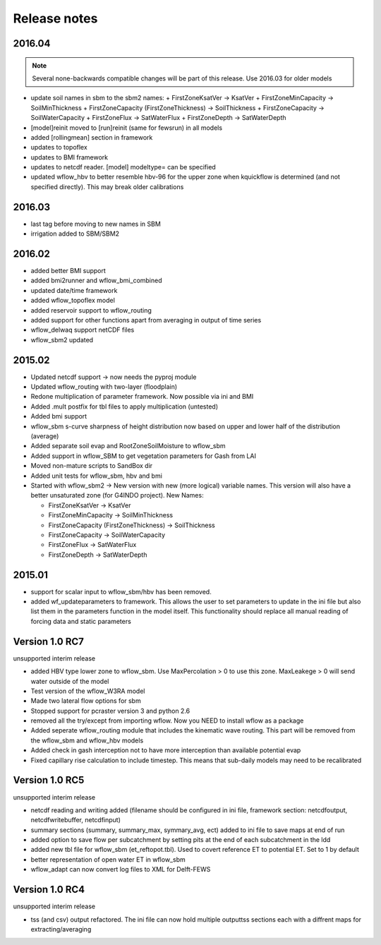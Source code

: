 Release notes
=============


2016.04
-------
.. note::

    Several none-backwards compatible changes will be part of this release. Use 2016.03 for older models

+ update soil names in sbm to the sbm2 names:
  + FirstZoneKsatVer -> KsatVer
  + FirstZoneMinCapacity -> SoilMinThickness
  + FirstZoneCapacity (FirstZoneThickness) -> SoilThickness
  + FirstZoneCapacity -> SoilWaterCapacity
  + FirstZoneFlux -> SatWaterFlux
  + FirstZoneDepth -> SatWaterDepth
+ [model]reinit moved to [run]reinit (same for fewsrun) in all models
+ added [rollingmean] section in framework
+ updates to topoflex
+ updates to BMI framework
+ updates to netcdf reader. [model] modeltype= can be specified
+ updated wflow_hbv to better resemble hbv-96 for the upper zone when kquickflow is determined (and not specified directly). This may break older calibrations


2016.03
-------
+ last tag before moving to new names in SBM
+ irrigation added to SBM/SBM2

2016.02
-------
+ added better BMI support
+ added bmi2runner and wflow_bmi_combined
+ updated date/time framework
+ added wflow_topoflex model
+ added reservoir support to wflow_routing
+ added support for other functions apart from averaging in output of time series
+ wflow_delwaq support netCDF files
+ wflow_sbm2 updated


2015.02
-------
+ Updated netcdf support -> now needs the pyproj module
+ Updated wflow_routing with two-layer (floodplain)
+ Redone multiplication of parameter framework. Now possible via ini and BMI
+ Added .mult postfix for tbl files to apply multiplication (untested)
+ Added bmi support
+ wflow_sbm s-curve sharpness of height distribution now based on upper and lower
  half of the distribution (average)
+ Added separate soil evap and RootZoneSoilMoisture to wflow_sbm
+ Added support in wflow_SBM to get vegetation parameters for Gash from LAI
+ Moved non-mature scripts to SandBox dir
+ Added unit tests for wflow_sbm, hbv and bmi

+ Started with wflow_sbm2 -> New version with new (more logical) variable names. This version will
  also have a better unsaturated zone (for G4INDO project). New Names:

  + FirstZoneKsatVer -> KsatVer
  + FirstZoneMinCapacity -> SoilMinThickness
  + FirstZoneCapacity (FirstZoneThickness) -> SoilThickness
  + FirstZoneCapacity -> SoilWaterCapacity
  + FirstZoneFlux -> SatWaterFlux
  + FirstZoneDepth -> SatWaterDepth

2015.01
-------
+ support for scalar input to wflow\_sbm/hbv has been removed.
+ added wf_updateparameters to framework. This allows the user to set parameters to update
  in the ini file but also list them in the parameters function in the model itself. This
  functionality should replace all manual reading of forcing data and static parameters


Version 1.0 RC7
---------------
unsupported interim release

+ added  HBV type lower zone to wflow\_sbm. Use MaxPercolation > 0 to use this zone. MaxLeakege > 0 will send
  water outside of the model
+ Test version of the wflow_W3RA model
+ Made two lateral flow options for sbm
+ Stopped support for pcraster version 3 and python 2.6
+ removed all the try/except from importing wflow. Now you
  NEED to install wflow as a package
+ Added seperate wflow\_routing module that includes the kinematic wave routing. This part will be removed from the
  wflow\_sbm and wflow\_hbv models
+ Added check in gash interception not to have more interception than available potential evap
+ Fixed capillary rise calculation to include timestep. This means that sub-daily models may need to be recalibrated

Version 1.0 RC5
---------------
unsupported interim release

+ netcdf reading and writing added (filename should be configured in ini file, framework section: netcdfoutput, netcdfwritebuffer, netcdfinput)
+ summary sections (summary, summary_max, symmary_avg, ect) added to ini file to save maps at end of run
+ added option to save flow per subcatchment by setting pits at the end of each subcatchment in the ldd
+ added new tbl file for wflow_sbm (et_reftopot.tbl). Used to covert reference ET to potential ET. Set to 1 by default
+ better representation of open water ET in wflow_sbm
+ wflow_adapt can now convert log files to XML for Delft-FEWS

Version 1.0 RC4
---------------

unsupported interim release

+ tss (and csv) output refactored. The ini file can now hold multiple outputtss sections each with a diffrent maps for extracting/averaging